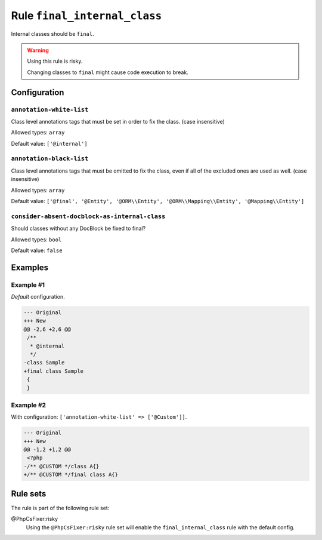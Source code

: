 =============================
Rule ``final_internal_class``
=============================

Internal classes should be ``final``.

.. warning:: Using this rule is risky.

   Changing classes to ``final`` might cause code execution to break.

Configuration
-------------

``annotation-white-list``
~~~~~~~~~~~~~~~~~~~~~~~~~

Class level annotations tags that must be set in order to fix the class. (case
insensitive)

Allowed types: ``array``

Default value: ``['@internal']``

``annotation-black-list``
~~~~~~~~~~~~~~~~~~~~~~~~~

Class level annotations tags that must be omitted to fix the class, even if all
of the excluded ones are used as well. (case insensitive)

Allowed types: ``array``

Default value: ``['@final', '@Entity', '@ORM\\Entity', '@ORM\\Mapping\\Entity', '@Mapping\\Entity']``

``consider-absent-docblock-as-internal-class``
~~~~~~~~~~~~~~~~~~~~~~~~~~~~~~~~~~~~~~~~~~~~~~

Should classes without any DocBlock be fixed to final?

Allowed types: ``bool``

Default value: ``false``

Examples
--------

Example #1
~~~~~~~~~~

*Default* configuration.

.. code-block:: diff

   --- Original
   +++ New
   @@ -2,6 +2,6 @@
    /**
     * @internal
     */
   -class Sample
   +final class Sample
    {
    }

Example #2
~~~~~~~~~~

With configuration: ``['annotation-white-list' => ['@Custom']]``.

.. code-block:: diff

   --- Original
   +++ New
   @@ -1,2 +1,2 @@
    <?php
   -/** @CUSTOM */class A{}
   +/** @CUSTOM */final class A{}

Rule sets
---------

The rule is part of the following rule set:

@PhpCsFixer:risky
  Using the ``@PhpCsFixer:risky`` rule set will enable the ``final_internal_class`` rule with the default config.

